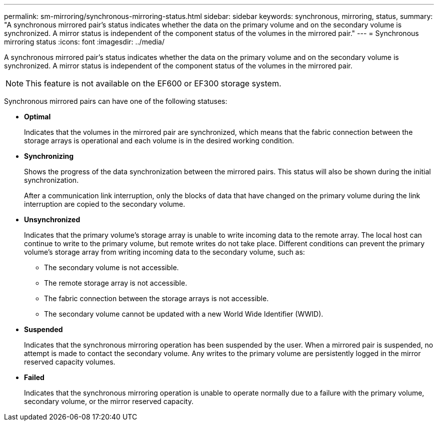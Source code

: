 ---
permalink: sm-mirroring/synchronous-mirroring-status.html
sidebar: sidebar
keywords: synchronous, mirroring, status,
summary: "A synchronous mirrored pair’s status indicates whether the data on the primary volume and on the secondary volume is synchronized. A mirror status is independent of the component status of the volumes in the mirrored pair."
---
= Synchronous mirroring status
:icons: font
:imagesdir: ../media/

[.lead]
A synchronous mirrored pair's status indicates whether the data on the primary volume and on the secondary volume is synchronized. A mirror status is independent of the component status of the volumes in the mirrored pair.

[NOTE]
====
This feature is not available on the EF600 or EF300 storage system.
====

Synchronous mirrored pairs can have one of the following statuses:

* *Optimal*
+
Indicates that the volumes in the mirrored pair are synchronized, which means that the fabric connection between the storage arrays is operational and each volume is in the desired working condition.

* *Synchronizing*
+
Shows the progress of the data synchronization between the mirrored pairs. This status will also be shown during the initial synchronization.
+
After a communication link interruption, only the blocks of data that have changed on the primary volume during the link interruption are copied to the secondary volume.

* *Unsynchronized*
+
Indicates that the primary volume's storage array is unable to write incoming data to the remote array. The local host can continue to write to the primary volume, but remote writes do not take place. Different conditions can prevent the primary volume's storage array from writing incoming data to the secondary volume, such as:

 ** The secondary volume is not accessible.
 ** The remote storage array is not accessible.
 ** The fabric connection between the storage arrays is not accessible.
 ** The secondary volume cannot be updated with a new World Wide Identifier (WWID).

* *Suspended*
+
Indicates that the synchronous mirroring operation has been suspended by the user. When a mirrored pair is suspended, no attempt is made to contact the secondary volume. Any writes to the primary volume are persistently logged in the mirror reserved capacity volumes.

* *Failed*
+
Indicates that the synchronous mirroring operation is unable to operate normally due to a failure with the primary volume, secondary volume, or the mirror reserved capacity.
